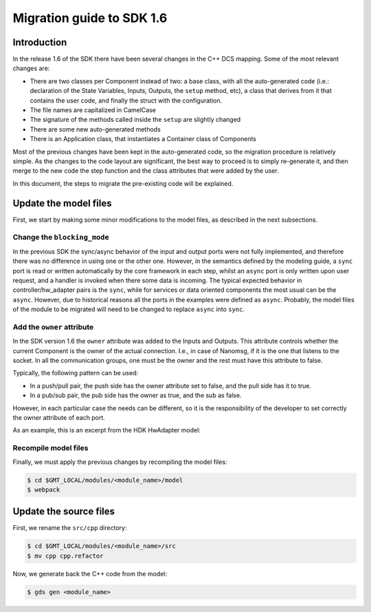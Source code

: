 Migration guide to SDK 1.6
==========================

Introduction
------------

In the release 1.6 of the SDK there have been several changes in the
C++ DCS mapping. Some of the most relevant changes are:

- There are two classes per Component instead of two: a base
  class, with all the auto-generated code (i.e.: declaration of the State
  Variables, Inputs, Outputs, the ``setup`` method, etc), a class that derives from it that
  contains the user code, and finally the struct with the configuration.
- The file names are capitalized in CamelCase
- The signature of the methods called inside the ``setup`` are slightly
  changed
- There are some new auto-generated methods
- There is an Application class, that instantiates a Container class of
  Components

Most of the previous changes have been kept in the auto-generated code, so the
migration procedure is relatively simple.
As the changes to the code layout are significant, the best way to
proceed is to simply re-generate it, and then merge to the new code
the step function and the class attributes that were added by the user.

In this document, the steps to
migrate the pre-existing code will be explained.

Update the model files
----------------------

First, we start by making some minor modifications to the model files,
as described in the next subsections.

Change the ``blocking_mode``
~~~~~~~~~~~~~~~~~~~~~~~~~~~~

In the previous SDK the sync/async behavior of the input and output
ports were not fully implemented, and therefore there was no difference
in using one or the other one. However, in the semantics defined by
the modeling guide, a ``sync`` port is read or written automatically
by the core framework in each step, whilst an ``async`` port is only written
upon user request, and a handler is invoked when there some data is
incoming. The typical expected behavior in controller/hw_adapter pairs is
the ``sync``, while for services or data oriented components the most
usual can be the ``async``. However, due to historical reasons all the ports
in the examples were defined as ``async``. Probably, the model files
of the module to be migrated will need to be changed to replace ``async``
into ``sync``.

Add the ``owner`` attribute
~~~~~~~~~~~~~~~~~~~~~~~~~~~

In the SDK version 1.6 the ``owner`` attribute was added to the Inputs
and Outputs. This attribute controls whether the current Component is
the owner of the actual connection. I.e., in case of Nanomsg, if it
is the one that listens to the socket. In all the communication groups,
one must be the owner and the rest must have this attribute to false.

Typically, the following pattern can be used:

- In a push/pull pair, the push side has the owner attribute set to false,
  and the pull side has it to true.
- In a pub/sub pair, the pub side has the owner as true, and the sub as
  false.

However, in each particular case the needs can be different, so it is
the responsibility of the developer to set correctly the owner attribute
of each port.

As an example, this is an excerpt from the HDK HwAdapter model:

.. code-block:: javascript
    :emphasize-lines: 2, 5

    input_ports:
      operator_leds:    { type: 'hdk_hmi_leds',    protocol: 'pull', blocking_mode: 'sync', owner: true, max_rate: 1000, desc: 'Human Machine Interface (HMI) digital outputs' }

    output_ports:
      operator_buttons: { type: 'hdk_hmi_buttons', protocol: 'push', blocking_mode: 'sync', owner: false, max_rate: 1000, desc: 'Human Machine Interface (HMI) digital inputs' }

Recompile model files
~~~~~~~~~~~~~~~~~~~~~

Finally, we must apply the previous changes by recompiling the model files:

.. code-block:: bash

    $ cd $GMT_LOCAL/modules/<module_name>/model
    $ webpack

Update the source files
----------------------
    
First, we rename the ``src/cpp`` directory:

.. code-block:: bash

    $ cd $GMT_LOCAL/modules/<module_name>/src
    $ mv cpp cpp.refactor

Now, we generate back the C++ code from the model:

.. code-block:: bash

    $ gds gen <module_name>
